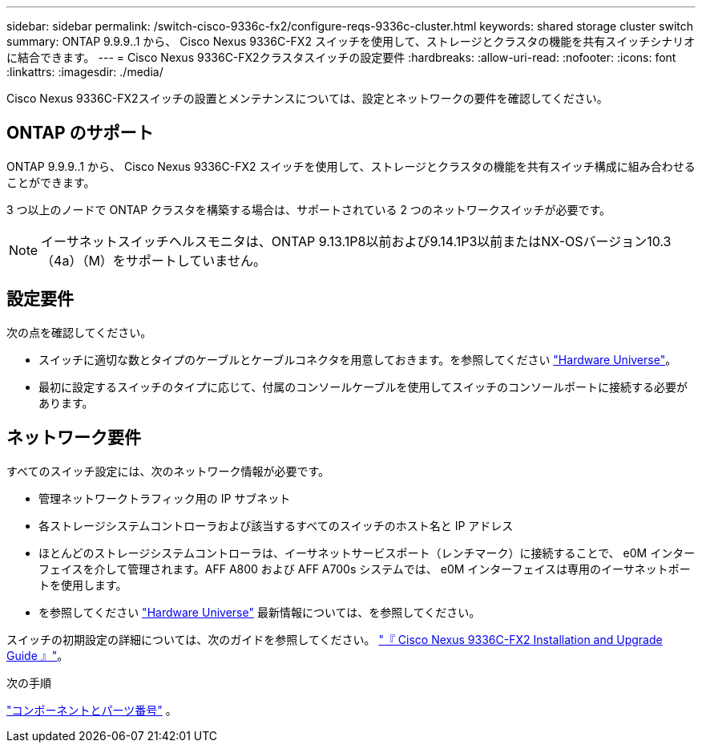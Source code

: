 ---
sidebar: sidebar 
permalink: /switch-cisco-9336c-fx2/configure-reqs-9336c-cluster.html 
keywords: shared storage cluster switch 
summary: ONTAP 9.9.9..1 から、 Cisco Nexus 9336C-FX2 スイッチを使用して、ストレージとクラスタの機能を共有スイッチシナリオに結合できます。 
---
= Cisco Nexus 9336C-FX2クラスタスイッチの設定要件
:hardbreaks:
:allow-uri-read: 
:nofooter: 
:icons: font
:linkattrs: 
:imagesdir: ./media/


[role="lead"]
Cisco Nexus 9336C-FX2スイッチの設置とメンテナンスについては、設定とネットワークの要件を確認してください。



== ONTAP のサポート

ONTAP 9.9.9..1 から、 Cisco Nexus 9336C-FX2 スイッチを使用して、ストレージとクラスタの機能を共有スイッチ構成に組み合わせることができます。

3 つ以上のノードで ONTAP クラスタを構築する場合は、サポートされている 2 つのネットワークスイッチが必要です。


NOTE: イーサネットスイッチヘルスモニタは、ONTAP 9.13.1P8以前および9.14.1P3以前またはNX-OSバージョン10.3（4a）（M）をサポートしていません。



== 設定要件

次の点を確認してください。

* スイッチに適切な数とタイプのケーブルとケーブルコネクタを用意しておきます。を参照してください https://hwu.netapp.com["Hardware Universe"^]。
* 最初に設定するスイッチのタイプに応じて、付属のコンソールケーブルを使用してスイッチのコンソールポートに接続する必要があります。




== ネットワーク要件

すべてのスイッチ設定には、次のネットワーク情報が必要です。

* 管理ネットワークトラフィック用の IP サブネット
* 各ストレージシステムコントローラおよび該当するすべてのスイッチのホスト名と IP アドレス
* ほとんどのストレージシステムコントローラは、イーサネットサービスポート（レンチマーク）に接続することで、 e0M インターフェイスを介して管理されます。AFF A800 および AFF A700s システムでは、 e0M インターフェイスは専用のイーサネットポートを使用します。
* を参照してください https://hwu.netapp.com["Hardware Universe"^] 最新情報については、を参照してください。


スイッチの初期設定の詳細については、次のガイドを参照してください。 https://www.cisco.com/c/en/us/td/docs/dcn/hw/nx-os/nexus9000/9336c-fx2-e/cisco-nexus-9336c-fx2-e-nx-os-mode-switch-hardware-installation-guide.html["『 Cisco Nexus 9336C-FX2 Installation and Upgrade Guide 』"^]。

.次の手順
link:components-9336c-cluster.html["コンポーネントとパーツ番号"] 。
